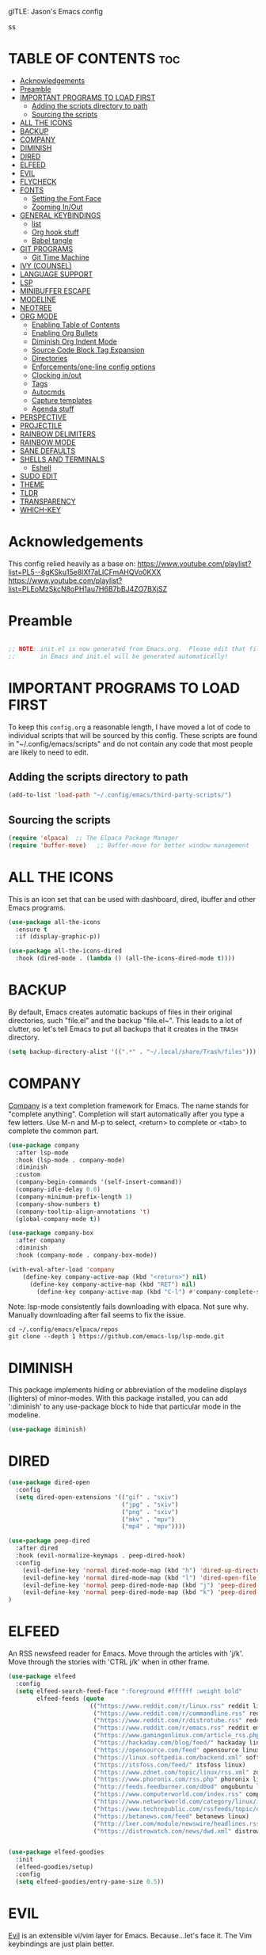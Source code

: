 gITLE: Jason's Emacs config
#+AUTHOR: Jason Brunelle
#+COAUTHOR: Derek Taylor (DT)
#+DESCRIPTION: Jason's personal Emacs config.
#+STARTUP: showeverything
#+OPTIONS: toc:2
#+PROPERTY: header-args:emacs-lisp :tangle ./init.el :mkdirp yes

ss
* TABLE OF CONTENTS :toc:
- [[#acknowledgements][Acknowledgements]]
- [[#preamble][Preamble]]
- [[#important-programs-to-load-first][IMPORTANT PROGRAMS TO LOAD FIRST]]
  - [[#adding-the-scripts-directory-to-path][Adding the scripts directory to path]]
  - [[#sourcing-the-scripts][Sourcing the scripts]]
- [[#all-the-icons][ALL THE ICONS]]
- [[#backup][BACKUP]]
- [[#company][COMPANY]]
- [[#diminish][DIMINISH]]
- [[#dired][DIRED]]
- [[#elfeed][ELFEED]]
- [[#evil][EVIL]]
- [[#flycheck][FLYCHECK]]
- [[#fonts][FONTS]]
  - [[#setting-the-font-face][Setting the Font Face]]
  - [[#zooming-inout][Zooming In/Out]]
- [[#general-keybindings][GENERAL KEYBINDINGS]]
  - [[#list][list]]
  - [[#org-hook-stuff][Org hook stuff]]
  - [[#babel-tangle][Babel tangle]]
- [[#git-programs][GIT PROGRAMS]]
  - [[#git-time-machine][Git Time Machine]]
- [[#ivy-counsel][IVY (COUNSEL)]]
- [[#language-support][LANGUAGE SUPPORT]]
- [[#lsp][LSP]]
- [[#minibuffer-escape][MINIBUFFER ESCAPE]]
- [[#modeline][MODELINE]]
- [[#neotree][NEOTREE]]
- [[#org-mode][ORG MODE]]
  - [[#enabling-table-of-contents][Enabling Table of Contents]]
  - [[#enabling-org-bullets][Enabling Org Bullets]]
  - [[#diminish-org-indent-mode][Diminish Org Indent Mode]]
  - [[#source-code-block-tag-expansion][Source Code Block Tag Expansion]]
  - [[#directories][Directories]]
  - [[#enforcementsone-line-config-options][Enforcements/one-line config options]]
  - [[#clocking-inout][Clocking in/out]]
  - [[#tags][Tags]]
  - [[#autocmds][Autocmds]]
  - [[#capture-templates][Capture templates]]
  - [[#agenda-stuff][Agenda stuff]]
- [[#perspective][PERSPECTIVE]]
- [[#projectile][PROJECTILE]]
- [[#rainbow-delimiters][RAINBOW DELIMITERS]]
- [[#rainbow-mode][RAINBOW MODE]]
- [[#sane-defaults][SANE DEFAULTS]]
- [[#shells-and-terminals][SHELLS AND TERMINALS]]
  - [[#eshell][Eshell]]
- [[#sudo-edit][SUDO EDIT]]
- [[#theme][THEME]]
- [[#tldr][TLDR]]
- [[#transparency][TRANSPARENCY]]
- [[#which-key][WHICH-KEY]]

* Acknowledgements
This config relied heavily as a base on:
https://www.youtube.com/playlist?list=PL5--8gKSku15e8lXf7aLICFmAHQVo0KXX
https://www.youtube.com/playlist?list=PLEoMzSkcN8oPH1au7H6B7bBJ4ZO7BXjSZ


* Preamble
#+begin_src emacs-lisp

  ;; NOTE: init.el is now generated from Emacs.org.  Please edit that file
  ;;       in Emacs and init.el will be generated automatically!

#+end_src

* IMPORTANT PROGRAMS TO LOAD FIRST
To keep this =config.org= a reasonable length, I have moved a lot of code to individual scripts that will be sourced by this config.  These scripts are found in "~/.config/emacs/scripts" and do not contain any code that most people are likely to need to edit.

** Adding the scripts directory to path
#+begin_src emacs-lisp
(add-to-list 'load-path "~/.config/emacs/third-party-scripts/")
#+end_src

** Sourcing the scripts
#+begin_src emacs-lisp
(require 'elpaca)  ;; The Elpaca Package Manager
(require 'buffer-move)   ;; Buffer-move for better window management
#+end_src

* ALL THE ICONS
This is an icon set that can be used with dashboard, dired, ibuffer and other Emacs programs.
  
#+begin_src emacs-lisp
(use-package all-the-icons
  :ensure t
  :if (display-graphic-p))

(use-package all-the-icons-dired
  :hook (dired-mode . (lambda () (all-the-icons-dired-mode t))))
#+end_src

* BACKUP 
By default, Emacs creates automatic backups of files in their original directories, such "file.el" and the backup "file.el~".  This leads to a lot of clutter, so let's tell Emacs to put all backups that it creates in the =TRASH= directory.

#+begin_src emacs-lisp
(setq backup-directory-alist '((".*" . "~/.local/share/Trash/files")))

#+end_src

* COMPANY
[[https://company-mode.github.io/][Company]] is a text completion framework for Emacs. The name stands for "complete anything".  Completion will start automatically after you type a few letters. Use M-n and M-p to select, <return> to complete or <tab> to complete the common part.

#+begin_src emacs-lisp
(use-package company
  :after lsp-mode
  :hook (lsp-mode . company-mode)
  :diminish
  :custom
  (company-begin-commands '(self-insert-command))
  (company-idle-delay 0.0)
  (company-minimum-prefix-length 1)
  (company-show-numbers t)
  (company-tooltip-align-annotations 't)
  (global-company-mode t))

(use-package company-box
  :after company
  :diminish
  :hook (company-mode . company-box-mode))

(with-eval-after-load 'company
    (define-key company-active-map (kbd "<return>") nil)
      (define-key company-active-map (kbd "RET") nil)
        (define-key company-active-map (kbd "C-l") #'company-complete-selection))
#+end_src

Note: lsp-mode consistently fails downloading with elpaca. Not sure why. Manually downloading after fail seems to fix the issue.

#+begin_src shell :tangle no
cd ~/.config/emacs/elpaca/repos
git clone --depth 1 https://github.com/emacs-lsp/lsp-mode.git
#+end_src
* DIMINISH
This package implements hiding or abbreviation of the modeline displays (lighters) of minor-modes.  With this package installed, you can add ':diminish' to any use-package block to hide that particular mode in the modeline.

#+begin_src emacs-lisp
(use-package diminish)

#+end_src

* DIRED
#+begin_src emacs-lisp
(use-package dired-open
  :config
  (setq dired-open-extensions '(("gif" . "sxiv")
                                ("jpg" . "sxiv")
                                ("png" . "sxiv")
                                ("mkv" . "mpv")
                                ("mp4" . "mpv"))))

(use-package peep-dired
  :after dired
  :hook (evil-normalize-keymaps . peep-dired-hook)
  :config
    (evil-define-key 'normal dired-mode-map (kbd "h") 'dired-up-directory)
    (evil-define-key 'normal dired-mode-map (kbd "l") 'dired-open-file) ; use dired-find-file instead if not using dired-open package
    (evil-define-key 'normal peep-dired-mode-map (kbd "j") 'peep-dired-next-file)
    (evil-define-key 'normal peep-dired-mode-map (kbd "k") 'peep-dired-prev-file)
)

#+end_src

* ELFEED
An RSS newsfeed reader for Emacs.  Move through the articles with 'j/k'.  Move through the stories with 'CTRL j/k' when in other frame.

#+begin_src emacs-lisp
(use-package elfeed
  :config
  (setq elfeed-search-feed-face ":foreground #ffffff :weight bold"
        elfeed-feeds (quote
                       (("https://www.reddit.com/r/linux.rss" reddit linux)
                        ("https://www.reddit.com/r/commandline.rss" reddit commandline)
                        ("https://www.reddit.com/r/distrotube.rss" reddit distrotube)
                        ("https://www.reddit.com/r/emacs.rss" reddit emacs)
                        ("https://www.gamingonlinux.com/article_rss.php" gaming linux)
                        ("https://hackaday.com/blog/feed/" hackaday linux)
                        ("https://opensource.com/feed" opensource linux)
                        ("https://linux.softpedia.com/backend.xml" softpedia linux)
                        ("https://itsfoss.com/feed/" itsfoss linux)
                        ("https://www.zdnet.com/topic/linux/rss.xml" zdnet linux)
                        ("https://www.phoronix.com/rss.php" phoronix linux)
                        ("http://feeds.feedburner.com/d0od" omgubuntu linux)
                        ("https://www.computerworld.com/index.rss" computerworld linux)
                        ("https://www.networkworld.com/category/linux/index.rss" networkworld linux)
                        ("https://www.techrepublic.com/rssfeeds/topic/open-source/" techrepublic linux)
                        ("https://betanews.com/feed" betanews linux)
                        ("http://lxer.com/module/newswire/headlines.rss" lxer linux)
                        ("https://distrowatch.com/news/dwd.xml" distrowatch linux)))))
 

(use-package elfeed-goodies
  :init
  (elfeed-goodies/setup)
  :config
  (setq elfeed-goodies/entry-pane-size 0.5))

#+end_src

#+RESULTS:

* EVIL
[[https://github.com/emacs-evil/evil][Evil]] is an extensible vi/vim layer for Emacs.  Because...let's face it.  The Vim keybindings are just plain better.

#+begin_src emacs-lisp
    ;; Expands to: (elpaca evil (use-package evil :demand t))
  (use-package evil
      :init      ;; tweak evil's configuration before loading it
      (setq evil-want-integration t  ;; This is optional since it's already set to t by default.
            evil-want-keybinding nil
            evil-vsplit-window-right t
            evil-split-window-below t
            evil-undo-system 'undo-redo)  ;; Adds vim-like C-r redo functionality
      (evil-mode))

  (use-package evil-collection
    :after evil
    :config
    ;; Do not uncomment this unless you want to specify each and every mode
    ;; that evil-collection should works with.  The following line is here 
    ;; for documentation purposes in case you need it.  
    ;; (setq evil-collection-mode-list '(calendar dashboard dired ediff info magit ibuffer))
    (add-to-list 'evil-collection-mode-list 'help) ;; evilify help mode
    (evil-collection-init))

  (use-package evil-tutor)

  ;; Using RETURN to follow links in Org/Evil 
  ;; Unmap keys in 'evil-maps if not done, (setq org-return-follows-link t) will not work
  (with-eval-after-load 'evil-maps
    (define-key evil-motion-state-map (kbd "SPC") nil)
    (define-key evil-motion-state-map (kbd "RET") nil)
    (define-key evil-motion-state-map (kbd "TAB") nil))
  ;; Setting RETURN key in org-mode to follow links
    (setq org-return-follows-link  t)

  ;;Evil goggles will give visual indication of what we just did in evil mode. Especially briefly highlight what we just yanked.
  (use-package evil-goggles
        :config
          (evil-goggles-mode)

             ;; optionally use diff-mode's faces; as a result, deleted text
            ;; will be highlighed with `diff-removed` face which is typically
            ;; some red color (as defined by the color theme)
            ;; other faces such as `diff-added` will be used for other actions
            (evil-goggles-use-diff-faces))
#+end_src

* FLYCHECK
Install =luacheck= from your Linux distro's repositories for flycheck to work correctly with lua files.  Install =python-pylint= for flycheck to work with python files.  Haskell works with flycheck as long as =haskell-ghc= or =haskell-stack-ghc= is installed.  For more information on language support for flycheck, [[https://www.flycheck.org/en/latest/languages.html][read this]].

#+begin_src emacs-lisp
(use-package flycheck
  :ensure t
  :defer t
  :diminish
  :init (global-flycheck-mode))

#+end_src

* FONTS
Defining the various fonts that Emacs will use.

** Setting the Font Face
#+begin_src emacs-lisp
(set-face-attribute 'default nil
  :font "JetBrains Mono"
  :height 110
  :weight 'medium)
(set-face-attribute 'variable-pitch nil
  :font "FiraMono Nerd Font"
  :height 110
  :weight 'medium)
(set-face-attribute 'fixed-pitch nil
  :font "FiraMono Nerd Font Mono"
  :height 110
  :weight 'medium)
;; Makes commented text and keywords italics.
;; This is working in emacsclient but not emacs.
;; Your font must have an italic face available.
(set-face-attribute 'font-lock-comment-face nil
  :slant 'italic)
(set-face-attribute 'font-lock-keyword-face nil
  :slant 'italic)

;; This sets the default font on all graphical frames created after restarting Emacs.
;; Does the same thing as 'set-face-attribute default' above, but emacsclient fonts
;; are not right unless I also add this method of setting the default font.
(add-to-list 'default-frame-alist '(font . "JetBrains Mono-11"))

;; Uncomment the following line if line spacing needs adjusting.
(setq-default line-spacing 0.12)

#+end_src

** Zooming In/Out
You can use the bindings CTRL plus =/- for zooming in/out.  You can also use CTRL plus the mouse wheel for zooming in/out.

#+begin_src emacs-lisp
(global-set-key (kbd "C-=") 'text-scale-increase)
(global-set-key (kbd "C--") 'text-scale-decrease)
(global-set-key (kbd "<C-wheel-up>") 'text-scale-increase)
(global-set-key (kbd "<C-wheel-down>") 'text-scale-decrease)
#+end_src

* GENERAL KEYBINDINGS
#+begin_src emacs-lisp
(use-package general
  :config
  (general-evil-setup)

  ;; set up 'SPC' as the global leader key
  (general-create-definer my/leader-keys
    :states '(normal insert visual emacs)
    :keymaps 'override
    :prefix "SPC" ;; set leader
    :global-prefix "M-SPC") ;; access leader in insert mode

  (general-create-definer my/lleader-keys
    :states '(normal insert visual emacs)
    :keymaps 'org-mode-map
    :prefix "," ;; set leader
  )

  (my/lleader-keys
   "," 'org-ctrl-c-ctrl-c
   "RET" 'org-ctrl-c-ret
   "[" 'org-agenda-file-to-front
   "]" 'org-remove-file
   "a" 'org-agenda
   "c" 'org-capture
   )
  
  (my/lleader-keys
    "b" '(:ignore t :wk "babel")
    "b f" 'org-babel-tangle-file
    "b t" 'org-babel-tangle
  )

  (my/lleader-keys
    "d" '(:ignore t :wk "dates")
    "d d" 'org-deadline
    "d s" 'org-schedule
    "d t" 'org-time-stamp
    "d T" 'org-time-stamp-inactive
  )

  (my/lleader-keys
    "e" '(:ignore t :wk "export")
  )

  (my/lleader-keys
    "f" '(:ignore t :wk "feeds")
  )

  (my/lleader-keys
    "i" '(:ignore t :wk "insert")
    "i b" 'org-insert-structure-template
    "i d" 'org-insert-drawer
    "i e" 'org-set-effors
    "i f" 'org-footnote-new
    "i h" 'org-insert-heading
    "i i" 'org-insert-item
    "i l" 'org-insert-link
    "i n" 'org-insert-note
    "i p" 'org-set-property
    "i r" 'org-rich-yank
    "i s" 'org-insert-subheading
    "i t" 'org-set-tags-command
    "i H" 'org-insert-heading-after-current
    "i K" 'insert-keybinding-org
    "i L" 'org-cliplink
    "i D" '(:ignore t :wk "download")
  )

  (my/lleader-keys
    "m" '(:ignore t :wk "more")
  )

  (my/lleader-keys
    "s" '(:ignore t :wk "trees/subtrees")
    "s a" 'org-toggle-archive-tag
    "s b" 'org-tree-to-indirect-buffer
    "s d" 'org-cut-subtree
    "s h" 'org-promote-subtree
    "s j" 'org-move-subtree_down
    "s k" 'org-move-subtree_up
    "s l" 'org-demote-subtree
    "s n" 'org-narrow-to-subtree
    "s p" 'org-paste-subtree
    "s r" 'org-refile
    "s s" 'org-sparse-tree
    "s w" 'widen
    "s y" 'org-copy-subtree
    "s A" 'org-archive-subtree-default
    "s S" 'org-sort
  )

  (my/lleader-keys
    "t" '(:ignore t :wk "tables")
    "t a" 'org-table-align
    "t b" 'org-table-blank-field
    "t c" 'org-table-convert
    "t e" 'org-table-eval-formula
    "t f" 'org-table-fields-info
    "t h" 'org-table-previous-field
    "t j" 'org-table-next-row
    "t l" 'org-table-next-field
    "t n" 'org-table-create
    "t p" 'org-plot/gnuplot
    "t r" 'org-table-reclalculate
    "t s" 'org-table-sort-time
    "t w" 'org-table-wrap-region
    "t E" 'org-table-export
    "t H" 'org-table-move-column-left
    "t I" 'org-table-import
    "t J" 'org-table-move-row-down
    "t K" 'org-table-move-row-up
    "t L" 'org-table-move-columns-left
    "t N" 'org-table-create-with-table.el
    "t R" 'org-table-recalculate-buffer-t...
    "t d" '(:ignore t :wk "delete")
    "t i" '(:ignore t :wk "insert")
    "t t" '(:ignore t :wk "toggle")
  )

  (my/lleader-keys
    "x" '(:ignore t :wk "text")
    "x o" 'org-open-at-point
  )

  (my/lleader-keys
    "C" '(:ignore t :wk "clocks")
    "C c" 'org-clock-cancel
    "C d" 'org-clock-display
    "C e" 'org-evaluate-time-range
    "C g" 'org-clock-goto
    "C i" 'org-clock-in
    "C j" 'my/org-clock-jump-to-current-clock
    "C o" 'org-clock-out
    "C p" 'org-pomodoro
    "C r" 'org-resolve-clocks
    "C I" 'org-clock-in-last
    "C R" 'org-clock-report
  )

  (my/lleader-keys
    "T" '(:ignore t :wk "toggles")
    "T c" 'org-toggle-checkbox
    "T e" 'org-toggle-pretty-entities
    "T i" 'org-toggle-inline-images
    "T l" 'org-toggle-link-display
    "T n" 'org-num-mode
    "T t" 'org-show-todo-tree
    "T x" 'org-latex-preview
    "T T" 'org-todo
  )

  (my/leader-keys
    "SPC" 'counsel-M-x
    "RET" 'org-insert-heading
    "." 'find-file
    "=" 'perspective-map ;; Lists all the perspective keybindings
    "TAB TAB" 'comment-line
    "u" 'universal-argument)

  (my/leader-keys
    "b" '(:ignore t :wk "Bookmarks/Buffers")
    "b b" 'ido-switch-to-buffer
    "b c" 'clone-indirect-buffer
    "b C" 'clone-indirect-buffer-other-window
    "b d" 'bookmark-delete
    "b i" 'ibuffer
    "b k" 'kill-current-buffer
    "b K" 'kill-some-buffers
    "b l" 'list-bookmarks
    "b m" 'bookmark-set
    "b n" 'next-buffer
    "b p" 'previous-buffer
    "b r" 'revert-buffer
    "b R" 'rename-buffer
    "b s" 'basic-save-buffer
    "b S" 'save-some-buffers
    "b w" 'bookmark-save)

  (my/leader-keys
    "d" '(:ignore t :wk "Dired")
    "d d" 'dired
    "d j" 'dired-jump
    "d n" 'neotree-dir
    "d p" 'peep-dired)

  (my/leader-keys
    "e" '(:ignore t :wk "Eshell/Evaluate")    
    "e b" 'eval-buffer
    "e d" 'eval-defun
    "e e" '(eval-expression)
    "e l" 'eval-last-sexp
    "e r" 'eval-region)

  (my/leader-keys
    "f" '(:ignore t :wk "Files")    
    "f c" '((lambda () (interactive)
              (find-file "~/.config/emacs/config.org")) 
            :wk "Open emacs config.org")
    "f e" '((lambda () (interactive)
              (dired "~/.config/emacs/")) 
            :wk "Open user-emacs-directory in dired")
    "f d" '(:ignore t :wk "Dotfiles")
    "f D" 'find-grep-dired
    "f g" 'counsel-grep-or-swiper
    "f i" '((lambda () (interactive)
              (find-file "~/.config/emacs/init.el")) 
            :wk "Open emacs init.el")
    "f j" '((lambda () (interactive)
              (find-file (concat org-directory "/journal.org")) )
            :wk "Open emacs journal.org")
    "f J" 'counsel-file-jump
    "f l" 'counsel-locate
    "f r" 'counsel-recentf
    "f u" 'sudo-edit-find-file
    "f U" 'sudo-edit)

 (my/leader-keys
    "h" '(:ignore t :wk "Help")
    "h a" 'counsel-apropos
    "h b" 'describe-bindings
    "h c" 'describe-char
    "h d" '(:ignore t :wk "Emacs documentation")
    "h d a" 'about-emacs
    "h d d" 'view-emacs-debugging
    "h d f" 'view-emacs-FAQ
    "h d m" 'info-emacs-manual
    "h d n" 'view-emacs-news
    "h d o" 'describe-distribution
    "h d p" 'view-emacs-problems
    "h d t" 'view-emacs-todo
    "h d w" 'describe-no-warranty
    "h e" 'view-echo-area-messages
    "h f" 'describe-function
    "h F" 'describe-face
    "h g" 'describe-gnu-project
    "h i" 'info
    "h I" 'describe-input-method
    "h k" 'describe-key
    "h l" 'view-lossage
    "h L" 'describe-language-environment
    "h m" 'describe-mode
    "h r" '(:ignore t :wk "Reload")
    "h r r" '((lambda () (interactive)
                (load-file "~/.config/emacs/init.el")
                (ignore (elpaca-process-queues)))
              :wk "Reload emacs config")
    "h t" 'load-theme
    "h v" 'describe-variable
    "h w" 'where-is
    "h x" 'describe-command)

  (my/leader-keys
    "m" '(:ignore t :wk "Org")
    "m a" 'org-agenda
    "m e" 'org-export-dispatch
    "m i" 'org-toggle-item
    "m t" 'org-todo
    "m B" 'org-babel-tangle
    "m T" 'org-todo-list)

  (my/leader-keys
    "m b" '(:ignore t :wk "Tables")
    "m b -" 'org-table-insert-hline)

  (my/leader-keys
    "m d" '(:ignore t :wk "Date/deadline")
    "m d t" 'org-time-stamp
    "m d i" 'org-clock-in
    "m d o" 'org-clock-out)

  (my/leader-keys
    "o" '(:ignore t :wk "Open")
    "o d" 'dashboard-open
    "o e" 'elfeed
    "o f" 'make-frame
    "o F" 'select-frame-by-name)

  ;; projectile-command-map already has a ton of bindings 
  ;; set for us, so no need to specify each individually.
  (my/leader-keys
    "p" 'projectile-command-map)

  (my/leader-keys
    "s" '(:ignore t :wk "Search")
    "s d" 'dictionary-search
    "s m" 'man
    "s t" 'tldr
    "s w" 'woman)

  (my/leader-keys
    "t" '(:ignore t :wk "Toggle")
    "t e" 'eshell-toggle
    "t f" 'flycheck-mode
    "t l" 'display-line-numbers-mode
    "t n" 'neotree-toggle
    "t o" 'org-mode
    "t r" 'rainbow-mode
    "t t" 'visual-line-mode)

  (my/leader-keys
    "w" '(:ignore t :wk "Windows")
    ;; Window splits
    "w c" 'evil-window-delete
    "w n" 'evil-window-new
    "w s" 'evil-window-split
    "w v" 'evil-window-vsplit
    ;; Window motions
    "w h" 'evil-window-left
    "w j" 'evil-window-down
    "w k" 'evil-window-up
    "w l" 'evil-window-right
    "w w" 'evil-window-next
    ;; Move Windows
    "w H" 'buf-move-left
    "w J" 'buf-move-down
    "w K" 'buf-move-up
    "w L" 'buf-move-right)
)

#+end_src

** TODO list
#+begin_src emacs-lisp
  (setq org-todo-keywords
      '((sequence "TODO(t!)" "NEXT(n!)" "IN PROGRESS(i!)" "BLOCKED(b@/!)" "PEND SET STATE(p!)" "TO DELEGATE(2!)" "DELEGATED(g@/!)" "FOLLOWUP(f!)" "FORWARDED(>@/!)" "ADJOURNED(a!)" "|" "CANCELED(c!)" "DONE(d!)")))

  (setq org-todo-keyword-faces
        '(("TODO" . org-warning)
          ("IN-PROGRESS" . "#E35DBF")
          ("CANCELED" . (:foreground "white" :background "#4d4d4d" :weight bold))
          ("DELEGATED" . "pink")
          ("NEXT" . "#008080")))

;;TODO check this out/change entries
  (use-package hl-todo
    :hook ((org-mode . hl-todo-mode)
           (prog-mode . hl-todo-mode))
    :config
    (setq hl-todo-highlight-punctuation ":"
          hl-todo-keyword-faces
          `(("TODO"       warning bold)
            ("FIXME"      error bold)
            ("HACK"       font-lock-constant-face bold)
            ("REVIEW"     font-lock-keyword-face bold)
            ("NOTE"       success bold)
            ("DEPRECATED" font-lock-doc-face bold))))
#+end_src

** Org hook stuff

This snippet adds a hook to =org-mode= buffers so that =efs/org-babel-tangle-config= gets executed each time such a buffer gets saved.  This function checks to see if the file being saved is the Emacs.org file you're looking at right now, and if so, automatically exports the configuration here to the associated output files.

#+begin_src emacs-lisp

;; Automatically tangle our Emacs.org config file when we save it
(defun efs/org-babel-tangle-config ()
  (when (or (string-equal (buffer-file-name)
                      (concat (expand-file-name user-emacs-directory) "config.org"))
            (string-equal (buffer-file-name)
                      (expand-file-name "~/git/dotfiles-dev/emacs/config.org")))
    ;; Dynamic scoping to the rescue
    (let ((org-confirm-babel-evaluate nil))
      (org-babel-tangle))))

(add-hook 'org-mode-hook (lambda ()
                          (add-hook 'after-save-hook #'efs/org-babel-tangle-config)
                          (local-set-key (kbd "C-c i") 'org-clock-in)
                          (local-set-key (kbd "C-c o") 'org-clock-out)
                          (evil-define-key 'normal org-mode-map (kbd "t") 'org-todo)))

#+end_src

** Babel tangle
To execute or export code in =org-mode= code blocks, you'll need to set up =org-babel-load-languages= for each language you'd like to use.  [[https://orgmode.org/worg/org-contrib/babel/languages.html][This page]] documents all of the languages that you can use with =org-babel=.

#+begin_src emacs-lisp

  (with-eval-after-load 'org
    (org-babel-do-load-languages
        'org-babel-load-languages
        '((emacs-lisp . t)
        (python . t)))

    (push '("conf-unix" . conf-unix) org-src-lang-modes))

#+end_src

* GIT PROGRAMS
** Git Time Machine
[[https://github.com/emacsmirror/git-timemachine][git-timemachine]] is a program that allows you to move backwards and forwards through a file's commits.  'SPC g t' will open the time machine on a file if it is in a git repo.  Then, while in normal mode, you can use 'CTRL-j' and 'CTRL-k' to move backwards and forwards through the commits.

#+begin_src emacs-lisp
(use-package git-timemachine
  :after git-timemachine
  :hook (evil-normalize-keymaps . git-timemachine-hook)
  :config
    (evil-define-key 'normal git-timemachine-mode-map (kbd "C-j") 'git-timemachine-show-previous-revision)
    (evil-define-key 'normal git-timemachine-mode-map (kbd "C-k") 'git-timemachine-show-next-revision)
)
#+end_src

* IVY (COUNSEL)
+ Ivy, a generic completion mechanism for Emacs.
+ Counsel, a collection of Ivy-enhanced versions of common Emacs commands.
+ Ivy-rich allows us to add descriptions alongside the commands in M-x.

#+begin_src emacs-lisp
      (use-package counsel
        :after ivy
        :diminish
        :config 
          (counsel-mode)
          (setq ivy-initial-inputs-alist nil)) ;; removes starting ^ regex in M-x

      (use-package ivy
        :bind
        ;; ivy-resume resumes the last Ivy-based completion.
        (("C-s" . swiper)
         ("C-c C-r" . ivy-resume)
         ("C-x b" . ido-switch-buffer)
         ("C-x B" . ivy-switch-buffer-other-window)
         :map ivy-minibuffer-map
         ("TAB" . ivy-alt-done)
         ("C-l" . ivy-alt-done)
         ("C-j" . ivy-next-line)
         ("C-k" . ivy-previous-line)
         :map ivy-switch-buffer-map
         ("C-k" . ivy-previous-line)
         ("C-l" . ivy-done)
         ("C-d" . ivy-switch-buffer-kill)
         :map ivy-reverse-i-search-map
         ("C-k" . ivy-previous-line)
         ("C-d" . ivy-reverse-i-search-kill))
        :diminish
        :custom
        (setq ivy-use-virtual-buffers t)
        (setq ivy-count-format "(%d/%d) ")
        (setq enable-recursive-minibuffers t)
        :config
        (ivy-mode)
        ;; by default counsel-M-x starts with ^, which means your fuzzy search must start with what you type
        (ivy-configure 'counsel-M-x
            :initial-input ""))

      (use-package all-the-icons-ivy-rich
        :ensure t
        :init (all-the-icons-ivy-rich-mode 1))

      (use-package ivy-rich
        :after ivy
        :init (ivy-rich-mode 1) ;; this gets us descriptions in M-x.
        :custom
        (ivy-virtual-abbreviate 'full
         ivy-rich-switch-buffer-align-virtual-buffer t
         ivy-rich-path-style 'abbrev)
        :config
        (ivy-set-display-transformer 'ivy-switch-buffer
                                         'ivy-rich-switch-buffer-transformer))

#+end_src

* LANGUAGE SUPPORT
Emacs has built-in programming language modes for Lisp, Scheme, DSSSL, Ada, ASM, AWK, C, C++, Fortran, Icon, IDL (CORBA), IDLWAVE, Java, Javascript, M4, Makefiles, Metafont, Modula2, Object Pascal, Objective-C, Octave, Pascal, Perl, Pike, PostScript, Prolog, Python, Ruby, Simula, SQL, Tcl, Verilog, and VHDL.  Other languages will require you to install additional modes.

#+begin_src emacs-lisp
(use-package haskell-mode)
(use-package lua-mode)
(use-package php-mode)
#+end_src

* LSP

#+begin_src emacs-lisp
(defun my/lsp-mode-setup ()
  (setq lsp-headerline-breadcrumb-segments '(path-up-to-project file symbols))
  (lsp-headerline-breadcrumb-mode))

(use-package lsp-mode
  :commands (lsp lsp-deferred)
  :hook (lsp-mode . my/lsp-mode-setup)
  :init
  (setq lsp-keymap-prefix "C-c l")  ;; Or 'C-l', 's-l'
  :config
  (lsp-enable-which-key-integration t))
#+end_src

* MINIBUFFER ESCAPE
By default, Emacs requires you to hit ESC three times to escape quit the minibuffer.  

#+begin_src emacs-lisp
(global-set-key [escape] 'keyboard-escape-quit)
#+end_src

* MODELINE
The modeline is the bottom status bar that appears in Emacs windows.  While you can create your own custom modeline, why go to the trouble when Doom Emacs already has a nice modeline package available.  For more information on what is available to configure in the Doom modeline, check out: [[https://github.com/seagle0128/doom-modeline][Doom Modeline]]

#+begin_src emacs-lisp
(use-package doom-modeline
  :init (doom-modeline-mode 1)
  :config
  (setq doom-modeline-bar-width 5    ;; sets right bar width
        doom-modeline-persp-name t   ;; adds perspective name to modeline
        doom-modeline-persp-icon t)) ;; adds folder icon next to persp name

#+end_src

* NEOTREE
Neotree is a file tree viewer.  When you open neotree, it jumps to the current file thanks to neo-smart-open.  The neo-window-fixed-size setting makes the neotree width be adjustable.  NeoTree provides following themes: classic, ascii, arrow, icons, and nerd.  Theme can be config'd by setting "two" themes for neo-theme: one for the GUI and one for the terminal.  I like to use 'SPC t' for 'toggle' keybindings, so I have used 'SPC t n' for toggle-neotree.

| COMMAND        | DESCRIPTION               | KEYBINDING |
|----------------+---------------------------+------------|
| neotree-toggle | /Toggle neotree/            | SPC t n    |
| neotree- dir   | /Open directory in neotree/ | SPC d n    |

#+BEGIN_SRC emacs-lisp
(use-package neotree
  :config
  (setq neo-smart-open t
        neo-show-hidden-files t
        neo-window-width 55
        neo-window-fixed-size nil
        inhibit-compacting-font-caches t
        projectile-switch-project-action 'neotree-projectile-action) 
        ;; truncate long file names in neotree
        (add-hook 'neo-after-create-hook
           #'(lambda (_)
               (with-current-buffer (get-buffer neo-buffer-name)
                 (setq truncate-lines t)
                 (setq word-wrap nil)
                 (make-local-variable 'auto-hscroll-mode)
                 (setq auto-hscroll-mode nil)))))

#+end_src

* ORG MODE
** Enabling Table of Contents
#+begin_src emacs-lisp
(use-package toc-org
    :commands toc-org-enable
    :init (add-hook 'org-mode-hook 'toc-org-enable))
#+end_src

** Enabling Org Bullets
Org-bullets gives us attractive bullets rather than asterisks.

#+begin_src emacs-lisp
(add-hook 'org-mode-hook 'org-indent-mode)
(use-package org-bullets)
(add-hook 'org-mode-hook (lambda () (org-bullets-mode 1)))
#+end_src

** Diminish Org Indent Mode
Removes "Ind" from showing in the modeline.

#+begin_src emacs-lisp
(eval-after-load 'org-indent '(diminish 'org-indent-mode))
#+end_src

** Source Code Block Tag Expansion
Org-tempo is not a separate package but a module within org that can be enabled.  Org-tempo allows for '<s' followed by TAB to expand to a begin_src tag.  Other expansions available include:

| Typing the below + TAB | Expands to ...                          |
|------------------------+-----------------------------------------|
| <a                     | '#+BEGIN_EXPORT ascii' … '#+END_EXPORT  |
| <c                     | '#+BEGIN_CENTER' … '#+END_CENTER'       |
| <C                     | '#+BEGIN_COMMENT' … '#+END_COMMENT'     |
| <e                     | '#+BEGIN_EXAMPLE' … '#+END_EXAMPLE'     |
| <E                     | '#+BEGIN_EXPORT' … '#+END_EXPORT'       |
| <h                     | '#+BEGIN_EXPORT html' … '#+END_EXPORT'  |
| <l                     | '#+BEGIN_EXPORT latex' … '#+END_EXPORT' |
| <q                     | '#+BEGIN_QUOTE' … '#+END_QUOTE'         |
| <s                     | '#+BEGIN_SRC' … '#+END_SRC'             |
| <v                     | '#+BEGIN_VERSE' … '#+END_VERSE'         |

#+begin_src emacs-lisp 
(with-eval-after-load 'org
    ;; This is needed as of Org 9.2
    (require 'org-tempo)

    (add-to-list 'org-structure-template-alist '("sh" . "src shell"))
    (add-to-list 'org-structure-template-alist '("el" . "src emacs-lisp"))
    (add-to-list 'org-structure-template-alist '("py" . "src python")))
#+end_src

** Directories
#+begin_src emacs-lisp
  (setq org-directory (or (getenv "ZETTEL_BASE") "~/org"))
  (setq templates_dir (or (getenv "ORG_TEMPLATES_DIR") "~/org/templates"))
#+end_src

** Enforcements/one-line config options
#+begin_src emacs-lisp
  (setq org-track-ordered-property-with-tag t)
  (setq org-use-property-inheritance t)
  (setq org-log-into-drawer "LOGBOOK") ;when adding a note, put them in logbook drawer
  (setq org-log-reschedule 'time) ;puts a note in logbook drawer when a task is rescheudled
  (setq org-enforce-todo-dependencies t)
  (setq org-enforce-todo-checkbox-dependencies t)
  (setq org-M-RET-may-split-line nil)
  (setq org-ellipsis " ▾")
  (setq org-refile-targets '((org-agenda-files :maxlevel . 3))) ; any agenda file will show up in the list when choosing to refile
#+end_src

** Clocking in/out
#+begin_src emacs-lisp
(setq org-clock-in-switch-to-state "IN PROGRESS")
(setq org-clock-out-switch-to-state "PEND SET STATE")
(defun my/org-clock-jump-to-current-clock ()
  (interactive)
  (org-clock-jump-to-current-clock))
#+end_src

** Tags
#+begin_src emacs-lisp
  (setq org-tag-alist '(("NEW" . ?N)
                        (:startgroup . nil)
                        ("INCIDENT" . ?i)
                        ("NUCLEUS-INC" . ?n)
                        ("TRAINING" . ?r)
                        ("SCRIPTING" . ?s)
                        ("CUST-MEETING" . ?c)
                        ("TCS-MEETING" . ?t)
                        ("CRQ" . ?c)
                        ("MISC" . ?m)
                        ("W-O-REQ" . ?w)))

#+end_src

** Autocmds
#+begin_src emacs-lisp
  ;; Save Org buffers after refiling!
  (advice-add 'org-refile :after 'org-save-all-org-buffers)
  (advice-add 'org-capture :after (lambda ()
                                    (interactive)
                                    (org-save-all-org-buffers)
                                    ;; (Re)set org-agenda files. Spacemacs auto-updates the list list above in custom-set-variables
                                    (setq org-agenda-files ;Adds all .org files to agenda unless they are in the archive folder
                                          (seq-filter (lambda(x) 
                                                      (not (string-match "/archive/"(file-name-directory x)))
                                                      (not (string-match "/03-resources/"(file-name-directory x))))
                                                      (directory-files-recursively org-directory "\\.org$")
                                                      ))
                                    ))

#+end_src

** Capture templates
#+begin_src emacs-lisp
  (setq org-capture-templates
        `(
          ("S" "Store" entry
           (file (lambda() (interactive) (my/generate-new-store-file-name)))
           (file  ,(concat templates_dir "/store-template.txt")))
          ("I" "Incident" entry
           (file (lambda() (interactive) (my/generate-new-inc-file-name)))
           (file  ,(concat templates_dir "/inc-template.txt")))
          ("t" "TODO entry" entry
           (file+headline "journal.org" "Capture")
           "* TODO %^{Description} :NEW:\n  Desired outcome: %?\n  :LOGBOOK:\n  - Added: %U\n  :END:"
           :empty-lines-before 1)
          ("i" "Incoming Phone call" entry
           (file+olp+datetree "journal.org")
           (file "templates/in-call-template.txt"))
          ("o" "Outgoing Phone call" entry
           (file+headline "journal.org" "Capture")
           (file  ,(concat templates_dir "/out-call-template.txt")))
          ("e" "Email" entry
           (file+headline "journal.org" "Capture")
           (file  ,(concat templates_dir "/email-template.txt")))
          ("s" "Script" entry
           (file (lambda() (interactive) (my/generate-new-script-file-name)))
           (file  ,(concat templates_dir "/script-template.txt")))
          ("m" "Meeting" entry
           (file+headline "journal.org" "Capture")
           (file  ,(concat templates_dir "/meeting-template.txt")))
          ("j" "Journal entry" entry
           (file+olp+datetree "journal.org")
           "* %U - %^{Activity}")
          ("d" "Daily plan" plain
           (file+olp+datetree "journal.org")
           (file  ,(concat templates_dir "/tpl-daily-plan.txt"))
           :immediate-finish t)
          ("w" "Daily plan" plain
           (file+olp+datetree "journal.org")
           (file  ,(concat templates_dir "/tpl-weekly-plan.txt"))
           :immediate-finish t)
          ("m" "Monthly plan" plain
           (file+olp+datetree "journal.org")
           (file  ,(concat templates_dir "/tpl-monthly-plan.txt"))
           :immediate-finish t)
          ))
#+end_src

*** Capture template functions
#+begin_src emacs-lisp
(defun my/generate-new-store-file-name () "Ask for a title and generate a file name based on it"
       (let* ((store_nbr (read-string "Store #: "))
              (my-path (concat
                        "2-areas/str"
                        store_nbr
                        ".org")))
         (setq my/org-capture-store_nbr store_nbr)
         (setq my/org-capture-store_nbr-file_path my-path)) ; Save variable to be used later in the template
       my/org-capture-store_nbr-file_path)
(defun my/generate-new-inc-file-name () "Ask for a title and generate a file name based on it"
       (let* ((inc (read-string "Incident #: "))
                                      ;(store (read-string "Store #: ")) #Might change to prompt user for addl details like store#, POC, phone #, summary later.
              (my-path (concat
                        "1-projects/"
                        inc
                        ".org")))
                                      ;(setq my/org-capture-store_nbr store_nbr)
         (setq my/org-capture-inc inc)
         (setq my/org-capture-inc-file_path my-path)) ; Save variable to be used later in the template
       my/org-capture-inc-file_path)
(defun my/generate-new-script-file-name () "Ask for a title and generate a file name based on it"
       (let* ((script_name (read-string "Script Name: "))
              (my-path (concat
                        "1-projects/script_"
                        script_name
                        ".org")))
         (setq my/org-capture-script-name script_name)
         (setq my/org-capture-script-file-path my-path)) ; Save variable to be used later in the template
       my/org-capture-script-file-path)
#+end_src

** Agenda stuff
#+begin_src emacs-lisp
(setq org-agenda-dim-blocked-tasks t)
(setq org-agenda-window-setup 'only-window)
(setq org-agenda-use-time-grid t)
(setq org-agenda-start-with-log-mode t)
(setq org-agenda-custom-commands
      (quote
       (
        ("A" . "Agendas")
        ("AT" "Daily overview"
         ((tags-todo "URGENT"
                     ((org-agenda-overriding-header "Urgent Tasks")))
          (tags-todo "RADAR"
                     ((org-agenda-overriding-header "On my radar")))
          (tags-todo "PHONE+TODO=\"NEXT\""
                     ((org-agenda-overriding-header "Phone Calls")))
          (tags-todo "Depth=\"Deep\"/NEXT"
                     ((org-agenda-overriding-header "Next Actions requiring deep work")))
          (agenda ""
                  ((org-agenda-overriding-header "Today")
                   (org-agenda-span 1)
                   (org-agenda-sorting-strategy
                    (quote
                     (time-up priority-down)))))
          nil nil))
        ("AW" "Weekly overview" agenda ""
         ((org-agenda-overriding-header "Weekly overview")))
        ("AM" "Monthly overview" agenda ""
         ((org-agenda-overriding-header "Monthly overview"))
         (org-agenda-span
          (quote month))
         (org-deadline-warning-days 0)
         (org-agenda-sorting-strategy
          (quote
           (time-up priority-down tag-up))))
        ("D" . "DAILY Review Helper")
        ("Dn" "New tasks" tags "NEW"
         ((org-agenda-overriding-header "NEW Tasks")))
        ("Dp" "Pending Set State" tags-todo "PEND SET STATE"
         ((org-agenda-overriding-header "Tasks Pending Set State")))
        ("Dd" "Check DELEGATED tasks" todo "DELEGATED"
         ((org-agenda-overriding-header "DELEGATED tasks")))
        ("Db" "Check BLOCKED tasks" todo "BLOCKED"
         ((org-agenda-overriding-header "BLOCKED tasks")))
        ("Df" "Check finished tasks" todo "DONE|CANCELLED|FORWARDED"
         ((org-agenda-overriding-header "Finished tasks")))
        ("DP" "Planing ToDos (unscheduled) only" todo "TODO|NEXT"
         ((org-agenda-overriding-header "Planning overview")
          (org-agenda-skip-function
           (quote
            (org-agenda-skip-entry-if
             (quote scheduled)
             (quote deadline)))))))
       ))
(setq org-agenda-include-diary t)
(setq org-agenda-files ;Adds all .org files to agenda unless they are in the archive folder
      (seq-filter (lambda(x) (not (string-match "/archive/"(file-name-directory x))))
                  (directory-files-recursively org-directory "\\.org$")
                  ))
#+end_src

* PERSPECTIVE
[[https://github.com/nex3/perspective-el][Perspective]] provides multiple named workspaces (or "perspectives") in Emacs, similar to multiple desktops in window managers.  Each perspective has its own buffer list and its own window layout, along with some other isolated niceties, like the [[https://www.gnu.org/software/emacs/manual/html_node/emacs/Xref.html][xref]] ring.

#+begin_src emacs-lisp
(use-package perspective
  :custom
  ;; NOTE! I have also set 'SCP =' to open the perspective menu.
  ;; I'm only setting the additional binding because setting it
  ;; helps suppress an annoying warning message.
  (persp-mode-prefix-key (kbd "C-c M-p"))
  :init 
  (persp-mode)
  :config
  ;; Sets a file to write to when we save states
  (setq persp-state-default-file "~/.config/emacs/sessions"))

;; This will group buffers by persp-name in ibuffer.
(add-hook 'ibuffer-hook
          (lambda ()
            (persp-ibuffer-set-filter-groups)
            (unless (eq ibuffer-sorting-mode 'alphabetic)
              (ibuffer-do-sort-by-alphabetic))))

;; Automatically save perspective states to file when Emacs exits.
(add-hook 'kill-emacs-hook #'persp-state-save)

#+end_src

* PROJECTILE
[[https://github.com/bbatsov/projectile][Projectile]] is a project interaction library for Emacs.  It should be noted that many projectile commands do not work if you have set "fish" as the "shell-file-name" for Emacs.  I had initially set "fish" as the "shell-file-name" in the Vterm section of this config, but oddly enough I changed it to "bin/sh" and projectile now works as expected, and Vterm still uses "fish" because my default user "sh" on my Linux system is "fish".

#+begin_src emacs-lisp
(use-package projectile
  :config
  (projectile-mode 1))
#+end_src

* RAINBOW DELIMITERS
Adding rainbow coloring to parentheses.

#+begin_src emacs-lisp
(use-package rainbow-delimiters
  :hook ((emacs-lisp-mode . rainbow-delimiters-mode)
         (clojure-mode . rainbow-delimiters-mode)))

#+end_src

* RAINBOW MODE
Display the actual color as a background for any hex color value (ex. #ffffff).  The code block below enables rainbow-mode in all programming modes (prog-mode) as well as org-mode, which is why rainbow works in this document.  

#+begin_src emacs-lisp
(use-package rainbow-mode
  :diminish
  :hook org-mode prog-mode)
#+end_src

* SANE DEFAULTS
The following settings are simple modes that are enabled (or disabled) so that Emacs functions more like you would expect a proper editor/IDE to function.

#+begin_src emacs-lisp
(delete-selection-mode 1)    ;; You can select text and delete it by typing.
(electric-indent-mode -1)    ;; Turn off the weird indenting that Emacs does by default.
(electric-pair-mode 1)       ;; Turns on automatic parens pairing
;; The following prevents <> from auto-pairing when electric-pair-mode is on.
;; Otherwise, org-tempo is broken when you try to <s TAB...
(add-hook 'org-mode-hook (lambda ()
           (setq-local electric-pair-inhibit-predicate
                   `(lambda (c)
                  (if (char-equal c ?<) t (,electric-pair-inhibit-predicate c))))))
(global-auto-revert-mode t)  ;; Automatically show changes if the file has changed
(global-display-line-numbers-mode 1) ;; Display line numbers
(global-visual-line-mode t)  ;; Enable truncated lines
(menu-bar-mode -1)           ;; Disable the menu bar 
(tool-bar-mode -1)           ;; Disable the tool bar
(setq org-edit-src-content-indentation 0) ;; Set src block automatic indent to 0 instead of 2.

#+end_src

* SHELLS AND TERMINALS
In my configs, all of my shells (bash, fish, zsh and the ESHELL) require my shell-color-scripts-git package to be installed.  On Arch Linux, you can install it from the AUR.  Otherwise, go to my shell-color-scripts repository on GitLab to get it.

** Eshell
Eshell is an Emacs 'shell' that is written in Elisp.

#+begin_src emacs-lisp
(use-package eshell-toggle
  :custom
  (eshell-toggle-size-fraction 3)
  (eshell-toggle-use-projectile-root t)
  (eshell-toggle-run-command nil)
  (eshell-toggle-init-function #'eshell-toggle-init-ansi-term))

  (use-package eshell-syntax-highlighting
    :after esh-mode
    :config
    (eshell-syntax-highlighting-global-mode +1))

  ;; eshell-syntax-highlighting -- adds fish/zsh-like syntax highlighting.
  ;; eshell-rc-script -- your profile for eshell; like a bashrc for eshell.
  ;; eshell-aliases-file -- sets an aliases file for the eshell.

  (setq eshell-rc-script (concat user-emacs-directory "eshell/profile")
        eshell-aliases-file (concat user-emacs-directory "eshell/aliases")
        eshell-history-size 5000
        eshell-buffer-maximum-lines 5000
        eshell-hist-ignoredups t
        eshell-scroll-to-bottom-on-input t
        eshell-destroy-buffer-when-process-dies t
        eshell-visual-commands'("bash" "fish" "htop" "ssh" "top" "zsh"))
#+end_src

* SUDO EDIT
[[https://github.com/nflath/sudo-edit][sudo-edit]] gives us the ability to open files with sudo privileges or switch over to editing with sudo privileges if we initially opened the file without such privileges.

#+begin_src emacs-lisp
(use-package sudo-edit)
#+end_src

* THEME
The first line below designates the directory where will place all of our custom-made themes, which I have created only one (dtmacs).  You can create your own Emacs themes with the help of the [[https://emacsfodder.github.io/emacs-theme-editor/][Emacs Theme Editor]].  I am also installing =doom-themes= because it contains a huge collection of themes.  M-x load-theme will list all of the themes available.

#+begin_src emacs-lisp
(add-to-list 'custom-theme-load-path "~/.config/emacs/themes/")

(use-package doom-themes
  :config
  (setq doom-themes-enable-bold t    ; if nil, bold is universally disabled
        doom-themes-enable-italic t) ; if nil, italics is universally disabled
  ;; Sets the default theme to load!!! 
  (load-theme 'doom-dark+ t)
  ;; Enable custom neotree theme (all-the-icons must be installed!)
  (doom-themes-neotree-config)
  ;; Corrects (and improves) org-mode's native fontification.
  (doom-themes-org-config))
#+end_src

* TLDR

#+begin_src emacs-lisp
(use-package tldr)

#+end_src

* TRANSPARENCY
With Emacs version 29, true transparency has been added.  I have turned transparency off by setting the alpha to '100'.  If you want some slight transparency, try setting alpha to '90'.  Of course, if you set alpha to '0', the background of Emacs would completely transparent.

#+begin_src emacs-lisp
(add-to-list 'default-frame-alist '(alpha-background . 100)) ; For all new frames henceforth

#+end_src

* WHICH-KEY
#+begin_src emacs-lisp
(use-package which-key
  :init
    (which-key-mode 1)
  :diminish
  :config
  (setq which-key-side-window-location 'bottom
	  which-key-sort-order #'which-key-key-order-alpha
	  which-key-allow-imprecise-window-fit nil
	  which-key-sort-uppercase-first nil
	  which-key-add-column-padding 1
	  which-key-max-display-columns nil
	  which-key-min-display-lines 6
	  which-key-side-window-slot -10
	  which-key-side-window-max-height 0.25
	  which-key-idle-delay 0.8
	  which-key-max-description-length 25
	  which-key-allow-imprecise-window-fit nil
	  which-key-separator " → " ))
#+end_src
